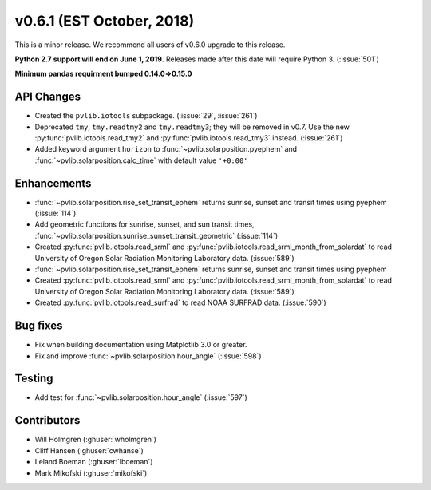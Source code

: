 .. _whatsnew_0601:

v0.6.1 (EST October, 2018)
--------------------------

This is a minor release. We recommend all users of v0.6.0 upgrade to this
release.

**Python 2.7 support will end on June 1, 2019**. Releases made after this
date will require Python 3. (:issue:`501`)

**Minimum pandas requirment bumped 0.14.0=>0.15.0**


API Changes
~~~~~~~~~~~
* Created the ``pvlib.iotools`` subpackage. (:issue:`29`, :issue:`261`)
* Deprecated ``tmy``, ``tmy.readtmy2`` and ``tmy.readtmy3``;
  they will be removed in v0.7. Use the new :py:func:`pvlib.iotools.read_tmy2`
  and :py:func:`pvlib.iotools.read_tmy3` instead. (:issue:`261`)
* Added keyword argument ``horizon`` to :func:`~pvlib.solarposition.pyephem`
  and :func:`~pvlib.solarposition.calc_time` with default value ``'+0:00'``


Enhancements
~~~~~~~~~~~~
* :func:`~pvlib.solarposition.rise_set_transit_ephem` returns sunrise, sunset
  and transit times using pyephem (:issue:`114`)
* Add geometric functions for sunrise, sunset, and sun transit times,
  :func:`~pvlib.solarposition.sunrise_sunset_transit_geometric` (:issue:`114`)
* Created :py:func:`pvlib.iotools.read_srml` and
  :py:func:`pvlib.iotools.read_srml_month_from_solardat` to read University of
  Oregon Solar Radiation Monitoring Laboratory data. (:issue:`589`)

* :func:`~pvlib.solarposition.rise_set_transit_ephem` returns sunrise, sunset and transit times using pyephem
* Created :py:func:`pvlib.iotools.read_srml` and :py:func:`pvlib.iotools.read_srml_month_from_solardat`
  to read University of Oregon Solar Radiation Monitoring Laboratory data. (:issue:`589`)
  
* Created :py:func:`pvlib.iotools.read_surfrad` to read NOAA SURFRAD data. (:issue:`590`)

Bug fixes
~~~~~~~~~
* Fix when building documentation using Matplotlib 3.0 or greater.
* Fix and improve :func:`~pvlib.solarposition.hour_angle` (:issue:`598`)


Testing
~~~~~~~
* Add test for :func:`~pvlib.solarposition.hour_angle` (:issue:`597`)


Contributors
~~~~~~~~~~~~
* Will Holmgren (:ghuser:`wholmgren`)
* Cliff Hansen (:ghuser:`cwhanse`)
* Leland Boeman (:ghuser:`lboeman`)
* Mark Mikofski (:ghuser:`mikofski`)
